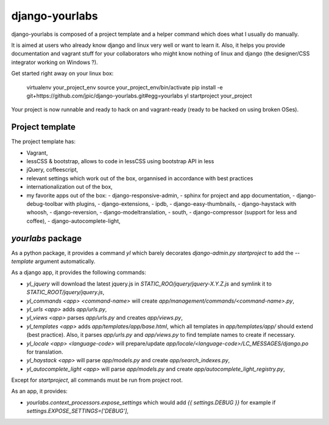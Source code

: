 django-yourlabs
~~~~~~~~~~~~~~~

django-yourlabs is composed of a project template and a helper command which
does what I usually do manually.

It is aimed at users who already know django and linux very well or want to
learn it. Also, it helps you provide documentation and vagrant stuff for your
collaborators who might know nothing of linux and django (the designer/CSS
integrator working on Windows ?).

Get started right away on your linux box:

    virtualenv your_project_env
    source your_project_env/bin/activate
    pip install -e git+https://github.com/jpic/django-yourlabs.git#egg=yourlabs
    yl startproject your_project

Your project is now runnable and ready to hack on and vagrant-ready (ready to
be hacked on using broken OSes).

Project template
================

The project template has:

- Vagrant,
- lessCSS & bootstrap, allows to code in lessCSS using bootstrap API in less
- jQuery, coffeescript,
- relevant settings which work out of the box, organnised in accordance with
  best practices
- internationalization out of the box,
- my favorite apps out of the box:
  - django-responsive-admin,
  - sphinx for project and app documentation,
  - django-debug-toolbar with plugins,
  - django-extensions,
  - ipdb,
  - django-easy-thumbnails,
  - django-haystack with whoosh,
  - django-reversion,
  - django-modeltranslation,
  - south,
  - django-compressor (support for less and coffee),
  - django-autocomplete-light,

`yourlabs` package
==================

As a python package, it provides a command `yl`  which barely
decorates `django-admin.py startproject` to add the `--template`
argument automatically.

As a django app, it provides the following commands:

- `yl_jquery` will download the latest jquery.js in
  `STATIC_ROO/jquery/jquery-X.Y.Z.js` and symlink it to
  `STATIC_ROOT/jquery/jquery.js`,
- `yl_commands <app> <command-name>` will create
  `app/management/commands/<command-name>.py`,
- `yl_urls <app>` adds `app/urls.py`,
- `yl_views <app>` parses `app/urls.py` and creates `app/views.py`,
- `yl_templates <app>` adds `app/templates/app/base.html`, which all templates
  in `app/templates/app/` should extend (best practice). Also, it parses
  `app/urls.py` and `app/views.py` to find template names to create if
  necessary.
- `yl_locale <app> <language-code>` will prepare/update
  `app/locale/<language-code>/LC_MESSAGES/django.po` for translation.
- `yl_haystack <app>` will parse `app/models.py` and create
  `app/search_indexes.py`,
- `yl_autocomplete_light <app>` will parse `app/models.py` and create
  `app/autocomplete_light_registry.py`,

Except for `startproject`, all commands must be run from project root.

As an app, it provides:

- `yourlabs.context_processors.expose_settings` which would add `{{
  settings.DEBUG }}` for example if `settings.EXPOSE_SETTINGS=['DEBUG']`,
